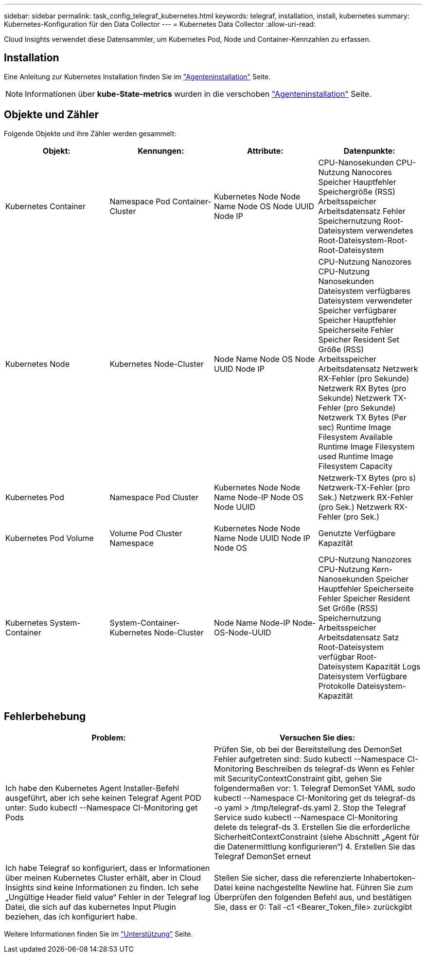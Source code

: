 ---
sidebar: sidebar 
permalink: task_config_telegraf_kubernetes.html 
keywords: telegraf, installation, install, kubernetes 
summary: Kubernetes-Konfiguration für den Data Collector 
---
= Kubernetes Data Collector
:allow-uri-read: 


[role="lead"]
Cloud Insights verwendet diese Datensammler, um Kubernetes Pod, Node und Container-Kennzahlen zu erfassen.



== Installation

Eine Anleitung zur Kubernetes Installation finden Sie im link:task_config_telegraf_agent.html#kubernetes["Agenteninstallation"] Seite.


NOTE: Informationen über *kube-State-metrics* wurden in die verschoben link:task_config_telegraf_agent.html#kubernetes["Agenteninstallation"] Seite.



== Objekte und Zähler

Folgende Objekte und ihre Zähler werden gesammelt:

[cols="<.<,<.<,<.<,<.<"]
|===
| Objekt: | Kennungen: | Attribute: | Datenpunkte: 


| Kubernetes Container | Namespace Pod Container-Cluster | Kubernetes Node Node Name Node OS Node UUID Node IP | CPU-Nanosekunden CPU-Nutzung Nanocores Speicher Hauptfehler Speichergröße (RSS) Arbeitsspeicher Arbeitsdatensatz Fehler Speichernutzung Root-Dateisystem verwendetes Root-Dateisystem-Root-Root-Dateisystem 


| Kubernetes Node | Kubernetes Node-Cluster | Node Name Node OS Node UUID Node IP | CPU-Nutzung Nanozores CPU-Nutzung Nanosekunden Dateisystem verfügbares Dateisystem verwendeter Speicher verfügbarer Speicher Hauptfehler Speicherseite Fehler Speicher Resident Set Größe (RSS) Arbeitsspeicher Arbeitsdatensatz Netzwerk RX-Fehler (pro Sekunde) Netzwerk RX Bytes (pro Sekunde) Netzwerk TX-Fehler (pro Sekunde) Netzwerk TX Bytes (Per sec) Runtime Image Filesystem Available Runtime Image Filesystem used Runtime Image Filesystem Capacity 


| Kubernetes Pod | Namespace Pod Cluster | Kubernetes Node Node Name Node-IP Node OS Node UUID | Netzwerk-TX Bytes (pro s) Netzwerk-TX-Fehler (pro Sek.) Netzwerk RX-Fehler (pro Sek.) Netzwerk RX-Fehler (pro Sek.) 


| Kubernetes Pod Volume | Volume Pod Cluster Namespace | Kubernetes Node Node Name Node UUID Node IP Node OS | Genutzte Verfügbare Kapazität 


| Kubernetes System-Container | System-Container-Kubernetes Node-Cluster | Node Name Node-IP Node-OS-Node-UUID | CPU-Nutzung Nanozores CPU-Nutzung Kern-Nanosekunden Speicher Hauptfehler Speicherseite Fehler Speicher Resident Set Größe (RSS) Speichernutzung Arbeitsspeicher Arbeitsdatensatz Satz Root-Dateisystem verfügbar Root-Dateisystem Kapazität Logs Dateisystem Verfügbare Protokolle Dateisystem-Kapazität 
|===


== Fehlerbehebung

[cols="2*"]
|===
| Problem: | Versuchen Sie dies: 


| Ich habe den Kubernetes Agent Installer-Befehl ausgeführt, aber ich sehe keinen Telegraf Agent POD unter: Sudo kubectl --Namespace CI-Monitoring get Pods | Prüfen Sie, ob bei der Bereitstellung des DemonSet Fehler aufgetreten sind: Sudo kubectl --Namespace CI-Monitoring Beschreiben ds telegraf-ds Wenn es Fehler mit SecurityContextConstraint gibt, gehen Sie folgendermaßen vor: 1. Telegraf DemonSet YAML sudo kubectl --Namespace CI-Monitoring get ds telegraf-ds -o yaml > /tmp/telegraf-ds.yaml 2. Stop the Telegraf Service sudo kubectl --Namespace CI-Monitoring delete ds telegraf-ds 3. Erstellen Sie die erforderliche SicherheitContextConstraint (siehe Abschnitt „Agent für die Datenermittlung konfigurieren“) 4. Erstellen Sie das Telegraf DemonSet erneut 


| Ich habe Telegraf so konfiguriert, dass er Informationen über meinen Kubernetes Cluster erhält, aber in Cloud Insights sind keine Informationen zu finden. Ich sehe „Ungültige Header field value“ Fehler in der Telegraf log Datei, die sich auf das kubernetes Input Plugin beziehen, das ich konfiguriert habe. | Stellen Sie sicher, dass die referenzierte Inhabertoken-Datei keine nachgestellte Newline hat. Führen Sie zum Überprüfen den folgenden Befehl aus, und bestätigen Sie, dass er 0: Tail -c1 <Bearer_Token_file> zurückgibt 
|===
Weitere Informationen finden Sie im link:concept_requesting_support.html["Unterstützung"] Seite.
